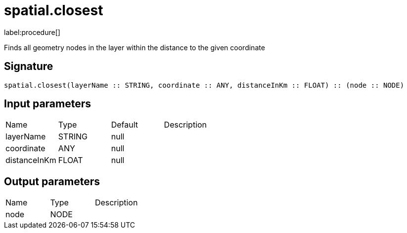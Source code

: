 // This file is generated by DocGeneratorTest, do not edit it manually
= spatial.closest

:description: This section contains reference documentation for the spatial.closest procedure.

label:procedure[]

[.emphasis]
Finds all geometry nodes in the layer within the distance to the given coordinate

== Signature

[source]
----
spatial.closest(layerName :: STRING, coordinate :: ANY, distanceInKm :: FLOAT) :: (node :: NODE)
----

== Input parameters

[.procedures,opts=header']
|===
|Name|Type|Default|Description
|layerName|STRING|null|
|coordinate|ANY|null|
|distanceInKm|FLOAT|null|
|===

== Output parameters

[.procedures,opts=header']
|===
|Name|Type|Description
|node|NODE|
|===

